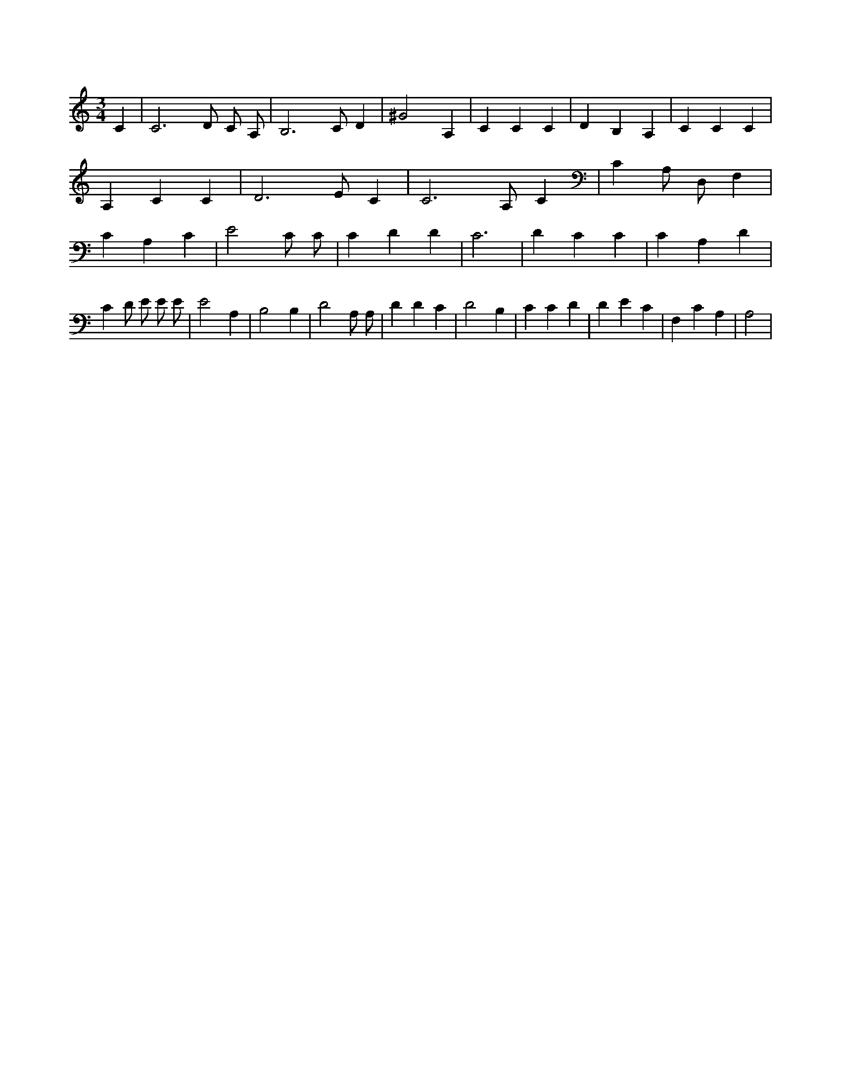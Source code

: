 X:793
L:1/4
M:3/4
K:CMaj
C | C3 /2 D/2 C/2 A,/2 | B,3 /2 C/2 D | ^G2 A, | C C C | D B, A, | C C C | A, C C | D3 /2 E/2 C | C3 /2 A,/2 C | C A,/2 D,/2 F, | C A, C | E2 C/2 C/2 | C D D | C3 | D C C | C A, D | C D/2 E/2 E/2 E/2 | E2 A, | B,2 B, | D2 A,/2 A,/2 | D D C | D2 B, | C C D | D E C | F, C A, | A,2 |
